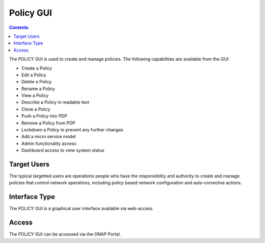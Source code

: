 .. This work is licensed under a Creative Commons Attribution 4.0 International License.
.. http://creativecommons.org/licenses/by/4.0

Policy GUI
----------

.. contents::
    :depth: 2

The POLICY GUI is used to create and manage policies.  The following capabilities are available
from the GUI:

* Create a Policy
* Edit a Policy
* Delete a Policy
* Rename a Policy
* View a Policy
* Describe a Policy in readable text
* Clone a Policy
* Push a Policy into PDP
* Remove a Policy from PDP
* Lockdown a Policy to prevent any further changes
* Add a micro service model
* Admin functionality access
* Dashboard access to view system status


Target Users
^^^^^^^^^^^^

The typical targetted users are operations people who have the responsibility and authority to create and manage policies that control network operations, 
including policy based network configuration and auto-corrective actions.

Interface Type
^^^^^^^^^^^^^^

The POLICY GUI is a graphical user interface available via web-access.

Access
^^^^^^

The POLICY GUI can be accessed via the ONAP Portal.


